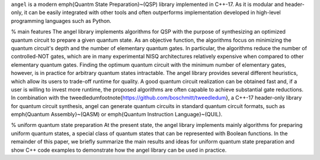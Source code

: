 ``angel`` is a modern \emph{Quantm State Preparation}~(QSP) library implemented in C++-17.  As it is modular and header-only, it can be easily integrated with other tools and often outperforms implementation developed in high-level programming languages such as Python.

% main features
The \angel library implements algorithms for QSP with the purpose of synthesizing an optimized quantum circuit to prepare a given quantum state.  As an objective function, the algorithms focus on minimizing the quantum circuit's depth and the number of elementary quantum gates.  In particular, the algorithms reduce the number of controlled-NOT gates, which are in many experimental NISQ architectures relatively expensive when compared to other elementary quantum gates.  Finding the optimum quantum circuit with the minimum number of elementary gates, however, is in practice for arbitrary quantum states intractable.  The \angel library provides several different heuristics, which allow its users to trade-off runtime for quality.  A good quantum circuit realization can be obtained fast and, if a user is willing to invest more runtime, the proposed algorithms are often capable to achieve substantial gate reductions.  In combination with the \tweedledum\footnote{https://github.com/boschmitt/tweedledum}, a C++-17 header-only library for quantum circuit synthesis, \angel can generate quantum circuits in standard quantum circuit formats, such as \emph{Quantum Assembly}~(QASM) or \emph{Quantum Instruction Language}~(QUIL).

% uniform quantum state preparation
At the present state, the \angel library implements mainly algorithms for preparing uniform quantum states, a special class of quantum states that can be represented with Boolean functions.  In the remainder of this paper, we briefly summarize the main results and ideas for uniform quantum state preparation and show C++ code examples to demonstrate how the \angel library can be used in practice.
